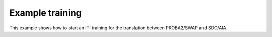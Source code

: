 ================
Example training
================

This example shows how to start an ITI training for the translation between PROBA2/SWAP and SDO/AIA.